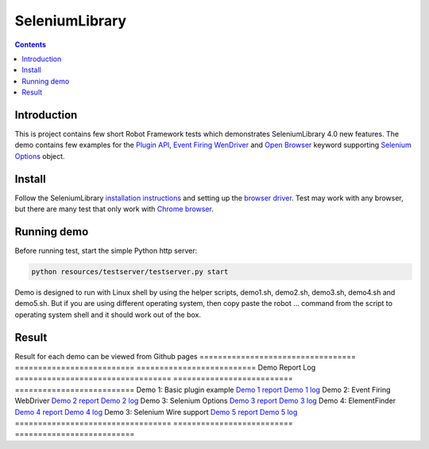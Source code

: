 SeleniumLibrary
===============

.. contents::

Introduction
------------
This is project contains few short Robot Framework tests which demonstrates SeleniumLibrary 4.0 new features.
The demo contains few examples for the `Plugin API`_, `Event Firing WenDriver`_ and `Open Browser`_ keyword
supporting `Selenium Options`_ object.

Install
-------
Follow the SeleniumLibrary `installation instructions`_  and setting up the `browser driver`_. Test may work
with any browser, but there are many test that only work with `Chrome browser`_.

Running demo
------------
Before running test, start the simple Python http server:

.. code:: bash

      python resources/testserver/testserver.py start

Demo is designed to run with Linux shell by using the helper scripts, demo1.sh, demo2.sh, demo3.sh, demo4.sh and
demo5.sh. But if you are using different operating system, then copy paste the robot ... command from the
script to operating system shell and it should work out of the box.

Result
------
Result for each demo can be viewed from Github pages
==================================  ==========================  ==========================
Demo                                Report                      Log
==================================  ==========================  ==========================
Demo 1: Basic plugin example        `Demo 1 report`_            `Demo 1 log`_
Demo 2: Event Firing WebDriver      `Demo 2 report`_            `Demo 2 log`_
Demo 3: Selenium Options            `Demo 3 report`_            `Demo 3 log`_
Demo 4: ElementFinder               `Demo 4 report`_            `Demo 4 log`_
Demo 3: Selenium Wire support       `Demo 5 report`_            `Demo 5 log`_
==================================  ==========================  ==========================

.. _Plugin API: https://github.com/robotframework/SeleniumLibrary/blob/master/docs/extending/extending.rst#plugins
.. _Event Firing WenDriver: https://github.com/robotframework/SeleniumLibrary/blob/master/docs/extending/extending.rst#eventfiringwebdriver-support
.. _Open Browser: https://robotframework.org/SeleniumLibrary/SeleniumLibrary.html#Open%20Browser
.. _Selenium Options: https://seleniumhq.github.io/selenium/docs/api/py/webdriver_chrome/selenium.webdriver.chrome.options.html
.. _installation instructions: https://github.com/robotframework/SeleniumLibrary#installation
.. _browser driver: https://github.com/robotframework/SeleniumLibrary#browser-drivers
.. _Chrome browser: https://www.google.com/chrome/
.. _Demo 1 report: https://aaltat.github.io/demo-SeleniumLibrary-4/demo1/report.html
.. _Demo 1 log: https://aaltat.github.io/demo-SeleniumLibrary-4/demo1/log.html
.. _Demo 2 report: https://aaltat.github.io/demo-SeleniumLibrary-4/demo2/report.html
.. _Demo 2 log: https://aaltat.github.io/demo-SeleniumLibrary-4/demo2/log.html
.. _Demo 3 report: https://aaltat.github.io/demo-SeleniumLibrary-4/demo3/report.html
.. _Demo 3 log: https://aaltat.github.io/demo-SeleniumLibrary-4/demo3/log.html
.. _Demo 4 report: https://aaltat.github.io/demo-SeleniumLibrary-4/demo4/report.html
.. _Demo 4 log: https://aaltat.github.io/demo-SeleniumLibrary-4/demo4/log.html
.. _Demo 5 report: https://aaltat.github.io/demo-SeleniumLibrary-4/demo5/report.html
.. _Demo 5 log: https://aaltat.github.io/demo-SeleniumLibrary-4/demo5/log.html
